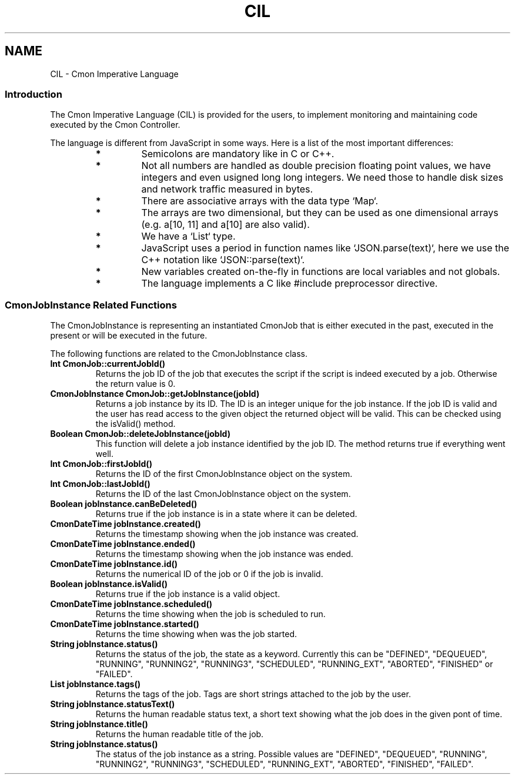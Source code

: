.TH CIL 3  2019-01-16 CMON IMPERATIVE LANGUAGE
.SH NAME
CIL - Cmon Imperative Language

.SS "Introduction"
The Cmon Imperative Language (CIL) is provided for the users, to implement
monitoring and maintaining code executed by the Cmon Controller. 

The language is different from JavaScript in some ways. Here is a list of the
most important differences:

.RS 7
.TP
.B *
Semicolons are mandatory like in C or C++. 

.TP
.B *
Not all numbers are handled as double precision floating point values, we
have integers and even usigned long long integers. We need those to handle
disk sizes and network traffic measured in bytes.

.TP
.B *
There are associative arrays with the data type `Map`.

.TP
.B *
The arrays are two dimensional, but they can be used as one dimensional
arrays (e.g. a[10, 11] and a[10] are also valid).

.TP
.B *
We have a `List` type.

.TP
.B *
JavaScript uses a period in function names like `JSON.parse(text)`, here we 
use the C++ notation like `JSON::parse(text)`.

.TP
.B *
New variables created on-the-fly in functions are local variables and not
globals.

.TP
.B *
The language implements a C like #include preprocessor directive.

.RE

\"
\"
\"
.SS "CmonJobInstance Related Functions"
The CmonJobInstance is representing an instantiated CmonJob that is either
executed in the past, executed in the present or will be executed in the future.

The following functions are related to the CmonJobInstance class.

.TP
.BR "Int CmonJob::currentJobId()"
Returns the job ID of the job that executes the script if the script is indeed
executed by a job. Otherwise the return value is 0.

.TP
.BR "CmonJobInstance CmonJob::getJobInstance(jobId)"
Returns a job instance by its ID. The ID is an integer unique for the job
instance. If the job ID is valid and the user has read access to the given
object the returned object will be valid. This can be checked using the
isValid() method.

.TP
.BR "Boolean CmonJob::deleteJobInstance(jobId)"
This function will delete a job instance identified by the job ID. The method
returns true if everything went well.

.TP
.BR "Int CmonJob::firstJobId()"
Returns the ID of the first CmonJobInstance object on the system.

.TP
.BR "Int CmonJob::lastJobId()"
Returns the ID of the last CmonJobInstance object on the system.

.TP
.BR "Boolean jobInstance.canBeDeleted()"
Returns true if the job instance is in a state where it can be deleted.

.TP
.BR "CmonDateTime jobInstance.created()"
Returns the timestamp showing when the job instance was created.

.TP
.BR "CmonDateTime jobInstance.ended()"
Returns the timestamp showing when the job instance was ended.

.TP
.BR "CmonDateTime jobInstance.id()"
Returns the numerical ID of the job or 0 if the job is invalid.

.TP
.BR "Boolean jobInstance.isValid()"
Returns true if the job instance is a valid object. 

.TP
.BR "CmonDateTime jobInstance.scheduled()"
Returns the time showing when the job is scheduled to run.

.TP
.BR "CmonDateTime jobInstance.started()"
Returns the time showing when was the job started.

.TP
.BR "String jobInstance.status()"
Returns the status of the job, the state as a keyword.
Currently this can be "DEFINED", "DEQUEUED", "RUNNING", "RUNNING2", "RUNNING3",
"SCHEDULED", "RUNNING_EXT", "ABORTED", "FINISHED" or "FAILED".

.TP
.BR "List jobInstance.tags()"
Returns the tags of the job. Tags are short strings attached to the job by the
user.

.TP
.BR "String jobInstance.statusText()"
Returns the human readable status text, a short text showing what the job does
in the given pont of time.

.TP
.BR "String jobInstance.title()"
Returns the human readable title of the job.

.TP
.BR "String jobInstance.status()"
The status of the job instance as a string. 
Possible values are "DEFINED", "DEQUEUED", "RUNNING", "RUNNING2", "RUNNING3",
"SCHEDULED", "RUNNING_EXT", "ABORTED", "FINISHED", "FAILED".


